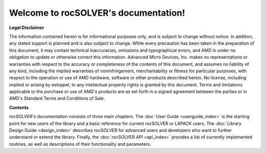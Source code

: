.. rocSOLVER documentation master file


Welcome to rocSOLVER's documentation!
=======================================

**Legal Disclaimer**

The information contained herein is for informational purposes only, and is subject to change without notice. In addition, any stated support is planned and is also subject to change. While every precaution has been taken in the preparation of this document, it may contain technical inaccuracies, omissions and typographical errors, and AMD is under no obligation to update or otherwise correct this information. Advanced Micro Devices, Inc. makes no representations or warranties with respect to the accuracy or completeness of the contents of this document, and assumes no liability of any kind, including the implied warranties of noninfringement, merchantability or fitness for particular purposes, with respect to the operation or use of AMD hardware, software or other products described herein. No license, including implied or arising by estoppel, to any intellectual property rights is granted by this document. Terms and limitations applicable to the purchase or use of AMD's products are as set forth in a signed agreement between the parties or in AMD's Standard Terms and Conditions of Sale.

**Contents**

rocSOLVER's documentation consists of three main chapters. The :doc:`User Guide <userguide_index>`
is the starting point for new users of the library and a basic reference for current rocSOLVER or
LAPACK users. The :doc:`Library Design Guide <design_index>` describes rocSOLVER for advanced
users and developers who want to further understand or extend the library. Finally, the
:doc:`rocSOLVER API <api_index>` provides a list of currently implemented routines, as well as
descriptions of their functionality and parameters.
